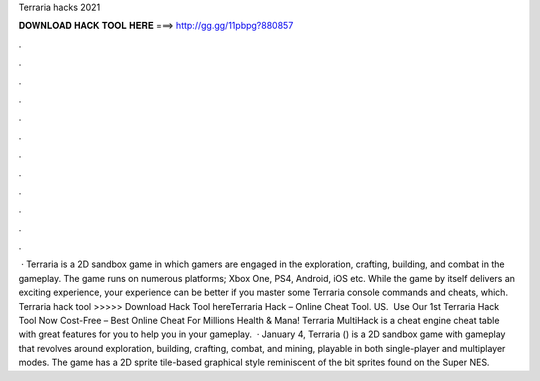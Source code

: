 Terraria hacks 2021

𝐃𝐎𝐖𝐍𝐋𝐎𝐀𝐃 𝐇𝐀𝐂𝐊 𝐓𝐎𝐎𝐋 𝐇𝐄𝐑𝐄 ===> http://gg.gg/11pbpg?880857

.

.

.

.

.

.

.

.

.

.

.

.

 · Terraria is a 2D sandbox game in which gamers are engaged in the exploration, crafting, building, and combat in the gameplay. The game runs on numerous platforms; Xbox One, PS4, Android, iOS etc. While the game by itself delivers an exciting experience, your experience can be better if you master some Terraria console commands and cheats, which. Terraria hack tool >>>>> Download Hack Tool hereTerraria Hack – Online Cheat Tool. US. ️ Use Our 1st Terraria Hack Tool Now Cost-Free – Best Online Cheat For Millions Health & Mana! Terraria MultiHack is a cheat engine cheat table with great features for you to help you in your gameplay.  · January 4, Terraria () is a 2D sandbox game with gameplay that revolves around exploration, building, crafting, combat, and mining, playable in both single-player and multiplayer modes. The game has a 2D sprite tile-based graphical style reminiscent of the bit sprites found on the Super NES.